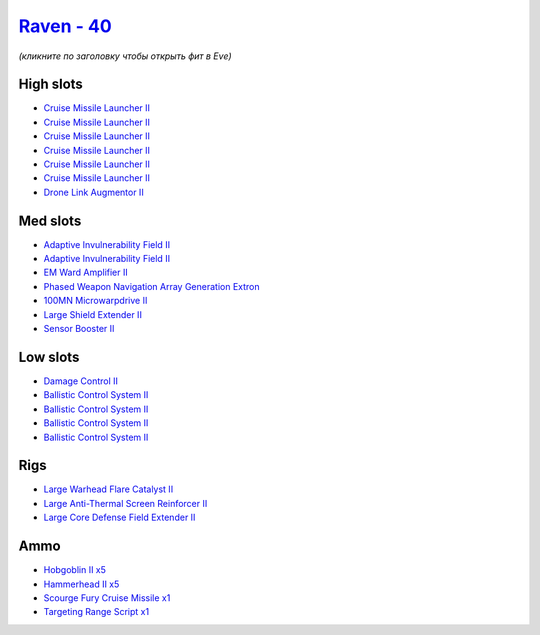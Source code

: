 .. This file is autogenerated by update-fits.py script
.. Use https://github.com/RAISA-Shield/raisa-shield.github.io/edit/source/eft/shield/hq/raven.eft
.. to edit it.

`Raven - 40 <javascript:CCPEVE.showFitting('638:2048;1:3841;1:1952;1:19814;1:2281;2:26442;1:24427;1:26412;1:26448;1:29009;1:22291;4:12084;1:24533;1:2185;5:2456;5:2553;1:19739;6::');>`_
========================================================================================================================================================================================

*(кликните по заголовку чтобы открыть фит в Eve)*

High slots
----------

- `Cruise Missile Launcher II <javascript:CCPEVE.showInfo(19739)>`_
- `Cruise Missile Launcher II <javascript:CCPEVE.showInfo(19739)>`_
- `Cruise Missile Launcher II <javascript:CCPEVE.showInfo(19739)>`_
- `Cruise Missile Launcher II <javascript:CCPEVE.showInfo(19739)>`_
- `Cruise Missile Launcher II <javascript:CCPEVE.showInfo(19739)>`_
- `Cruise Missile Launcher II <javascript:CCPEVE.showInfo(19739)>`_
- `Drone Link Augmentor II <javascript:CCPEVE.showInfo(24427)>`_

Med slots
---------

- `Adaptive Invulnerability Field II <javascript:CCPEVE.showInfo(2281)>`_
- `Adaptive Invulnerability Field II <javascript:CCPEVE.showInfo(2281)>`_
- `EM Ward Amplifier II <javascript:CCPEVE.showInfo(2553)>`_
- `Phased Weapon Navigation Array Generation Extron <javascript:CCPEVE.showInfo(19814)>`_
- `100MN Microwarpdrive II <javascript:CCPEVE.showInfo(12084)>`_
- `Large Shield Extender II <javascript:CCPEVE.showInfo(3841)>`_
- `Sensor Booster II <javascript:CCPEVE.showInfo(1952)>`_

Low slots
---------

- `Damage Control II <javascript:CCPEVE.showInfo(2048)>`_
- `Ballistic Control System II <javascript:CCPEVE.showInfo(22291)>`_
- `Ballistic Control System II <javascript:CCPEVE.showInfo(22291)>`_
- `Ballistic Control System II <javascript:CCPEVE.showInfo(22291)>`_
- `Ballistic Control System II <javascript:CCPEVE.showInfo(22291)>`_

Rigs
----

- `Large Warhead Flare Catalyst II <javascript:CCPEVE.showInfo(26412)>`_
- `Large Anti-Thermal Screen Reinforcer II <javascript:CCPEVE.showInfo(26442)>`_
- `Large Core Defense Field Extender II <javascript:CCPEVE.showInfo(26448)>`_

Ammo
----

- `Hobgoblin II x5 <javascript:CCPEVE.showInfo(2456)>`_
- `Hammerhead II x5 <javascript:CCPEVE.showInfo(2185)>`_
- `Scourge Fury Cruise Missile x1 <javascript:CCPEVE.showInfo(24533)>`_
- `Targeting Range Script x1 <javascript:CCPEVE.showInfo(29009)>`_

